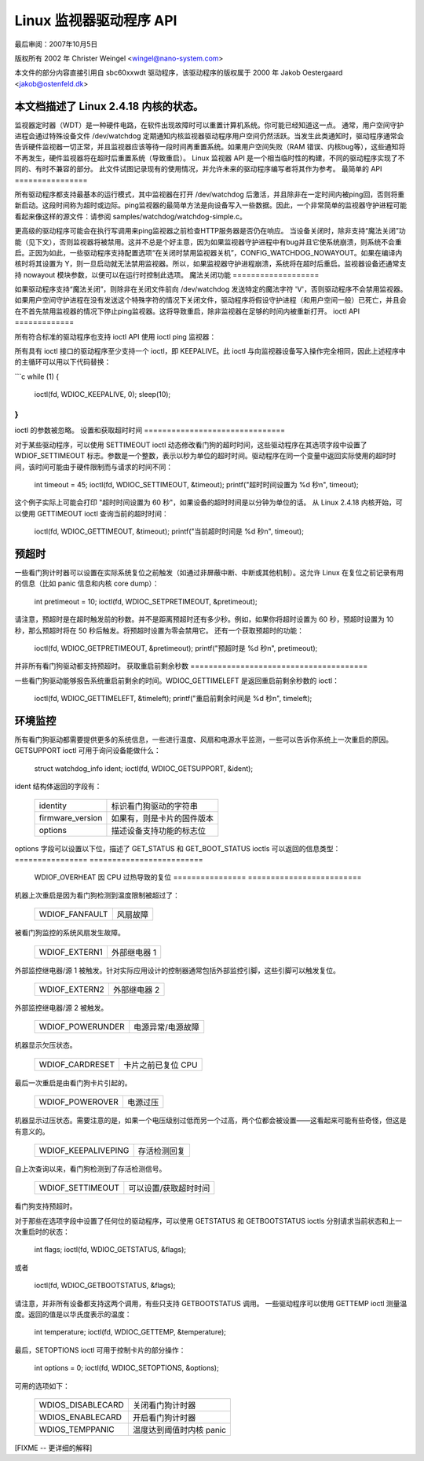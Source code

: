 =============================
Linux 监视器驱动程序 API
=============================

最后审阅：2007年10月5日


版权所有 2002 年 Christer Weingel <wingel@nano-system.com>

本文件的部分内容直接引用自 sbc60xxwdt 驱动程序，该驱动程序的版权属于 2000 年 Jakob Oestergaard <jakob@ostenfeld.dk>

本文档描述了 Linux 2.4.18 内核的状态。
============

监视器定时器（WDT）是一种硬件电路，在软件出现故障时可以重置计算机系统。你可能已经知道这一点。
通常，用户空间守护进程会通过特殊设备文件 /dev/watchdog 定期通知内核监视器驱动程序用户空间仍然活跃。当发生此类通知时，驱动程序通常会告诉硬件监视器一切正常，并且监视器应该等待一段时间再重置系统。如果用户空间失败（RAM 错误、内核bug等），这些通知将不再发生，硬件监视器将在超时后重置系统（导致重启）。
Linux 监视器 API 是一个相当临时性的构建，不同的驱动程序实现了不同的、有时不兼容的部分。
此文件试图记录现有的使用情况，并允许未来的驱动程序编写者将其作为参考。
最简单的 API
================

所有驱动程序都支持最基本的运行模式，其中监视器在打开 /dev/watchdog 后激活，并且除非在一定时间内被ping回，否则将重新启动。这段时间称为超时或边际。ping监视器的最简单方法是向设备写入一些数据。因此，一个非常简单的监视器守护进程可能看起来像这样的源文件：请参阅 samples/watchdog/watchdog-simple.c。

更高级的驱动程序可能会在执行写调用来ping监视器之前检查HTTP服务器是否仍在响应。
当设备关闭时，除非支持“魔法关闭”功能（见下文），否则监视器将被禁用。这并不总是个好主意，因为如果监视器守护进程中有bug并且它使系统崩溃，则系统不会重启。正因为如此，一些驱动程序支持配置选项“在关闭时禁用监视器关机”，CONFIG_WATCHDOG_NOWAYOUT。如果在编译内核时将其设置为 Y，则一旦启动就无法禁用监视器。所以，如果监视器守护进程崩溃，系统将在超时后重启。监视器设备还通常支持 nowayout 模块参数，以便可以在运行时控制此选项。
魔法关闭功能
===================

如果驱动程序支持“魔法关闭”，则除非在关闭文件前向 /dev/watchdog 发送特定的魔法字符 'V'，否则驱动程序不会禁用监视器。如果用户空间守护进程在没有发送这个特殊字符的情况下关闭文件，驱动程序将假设守护进程（和用户空间一般）已死亡，并且会在不首先禁用监视器的情况下停止ping监视器。这将导致重启，除非监视器在足够的时间内被重新打开。
ioctl API
=============

所有符合标准的驱动程序也支持 ioctl API
使用 ioctl ping 监视器：

所有具有 ioctl 接口的驱动程序至少支持一个 ioctl，即 KEEPALIVE。此 ioctl 与向监视器设备写入操作完全相同，因此上述程序中的主循环可以用以下代码替换：

```c
while (1) {
    ioctl(fd, WDIOC_KEEPALIVE, 0);
    sleep(10);
}
```

ioctl 的参数被忽略。
设置和获取超时时间
===============================

对于某些驱动程序，可以使用 SETTIMEOUT ioctl 动态修改看门狗的超时时间，这些驱动程序在其选项字段中设置了 WDIOF_SETTIMEOUT 标志。参数是一个整数，表示以秒为单位的超时时间。驱动程序在同一个变量中返回实际使用的超时时间，该时间可能由于硬件限制而与请求的时间不同：

    int timeout = 45;
    ioctl(fd, WDIOC_SETTIMEOUT, &timeout);
    printf("超时时间设置为 %d 秒\n", timeout);

这个例子实际上可能会打印 "超时时间设置为 60 秒"，如果设备的超时时间是以分钟为单位的话。
从 Linux 2.4.18 内核开始，可以使用 GETTIMEOUT ioctl 查询当前的超时时间：

    ioctl(fd, WDIOC_GETTIMEOUT, &timeout);
    printf("当前超时时间是 %d 秒\n", timeout);

预超时
===========

一些看门狗计时器可以设置在实际系统复位之前触发（如通过非屏蔽中断、中断或其他机制）。这允许 Linux 在复位之前记录有用的信息（比如 panic 信息和内核 core dump）：

    int pretimeout = 10;
    ioctl(fd, WDIOC_SETPRETIMEOUT, &pretimeout);

请注意，预超时是在超时触发前的秒数。并不是距离预超时还有多少秒。例如，如果你将超时设置为 60 秒，预超时设置为 10 秒，那么预超时将在 50 秒后触发。将预超时设置为零会禁用它。
还有一个获取预超时的功能：

    ioctl(fd, WDIOC_GETPRETIMEOUT, &pretimeout);
    printf("预超时是 %d 秒\n", pretimeout);

并非所有看门狗驱动都支持预超时。
获取重启前剩余秒数
=======================================

一些看门狗驱动能够报告系统重启前剩余的时间。WDIOC_GETTIMELEFT 是返回重启前剩余秒数的 ioctl：

    ioctl(fd, WDIOC_GETTIMELEFT, &timeleft);
    printf("重启前剩余时间是 %d 秒\n", timeleft);

环境监控
========================

所有看门狗驱动都需要提供更多的系统信息，一些进行温度、风扇和电源水平监测，一些可以告诉你系统上一次重启的原因。GETSUPPORT ioctl 可用于询问设备能做什么：

    struct watchdog_info ident;
    ioctl(fd, WDIOC_GETSUPPORT, &ident);

ident 结构体返回的字段有：

	================	=============================================
        identity		标识看门狗驱动的字符串
	firmware_version	如果有，则是卡片的固件版本
	options			描述设备支持功能的标志位
	================	=============================================

options 字段可以设置以下位，描述了 GET_STATUS 和 GET_BOOT_STATUS ioctls 可以返回的信息类型：
================	=========================
	WDIOF_OVERHEAT		因 CPU 过热导致的复位
	================	=========================

机器上次重启是因为看门狗检测到温度限制被超过了：

	==============		==========
	WDIOF_FANFAULT		风扇故障
	==============		==========

被看门狗监控的系统风扇发生故障。

	=============		================
	WDIOF_EXTERN1		外部继电器 1
	=============		================

外部监控继电器/源 1 被触发。针对实际应用设计的控制器通常包括外部监控引脚，这些引脚可以触发复位。

	=============		================
	WDIOF_EXTERN2		外部继电器 2
	=============		================

外部监控继电器/源 2 被触发。

	================	=====================
	WDIOF_POWERUNDER	电源异常/电源故障
	================	=====================

机器显示欠压状态。

	===============		=============================
	WDIOF_CARDRESET		卡片之前已复位 CPU
	===============		=============================

最后一次重启是由看门狗卡片引起的。

	================	=====================
	WDIOF_POWEROVER		电源过压
	================	=====================

机器显示过压状态。需要注意的是，如果一个电压级别过低而另一个过高，两个位都会被设置——这看起来可能有些奇怪，但这是有意义的。

	===================	=====================
	WDIOF_KEEPALIVEPING	存活检测回复
	===================	=====================

自上次查询以来，看门狗检测到了存活检测信号。

	================	=======================
	WDIOF_SETTIMEOUT	可以设置/获取超时时间
	================	=======================

看门狗支持预超时。

对于那些在选项字段中设置了任何位的驱动程序，可以使用 GETSTATUS 和 GETBOOTSTATUS ioctls 分别请求当前状态和上一次重启时的状态：

    int flags;
    ioctl(fd, WDIOC_GETSTATUS, &flags);

或者

    ioctl(fd, WDIOC_GETBOOTSTATUS, &flags);

请注意，并非所有设备都支持这两个调用，有些只支持 GETBOOTSTATUS 调用。
一些驱动程序可以使用 GETTEMP ioctl 测量温度。返回的值是以华氏度表示的温度：

    int temperature;
    ioctl(fd, WDIOC_GETTEMP, &temperature);

最后，SETOPTIONS ioctl 可用于控制卡片的部分操作：

    int options = 0;
    ioctl(fd, WDIOC_SETOPTIONS, &options);

可用的选项如下：

	=================	================================
	WDIOS_DISABLECARD	关闭看门狗计时器
	WDIOS_ENABLECARD	开启看门狗计时器
	WDIOS_TEMPPANIC		温度达到阈值时内核 panic
	=================	================================

[FIXME -- 更详细的解释]
